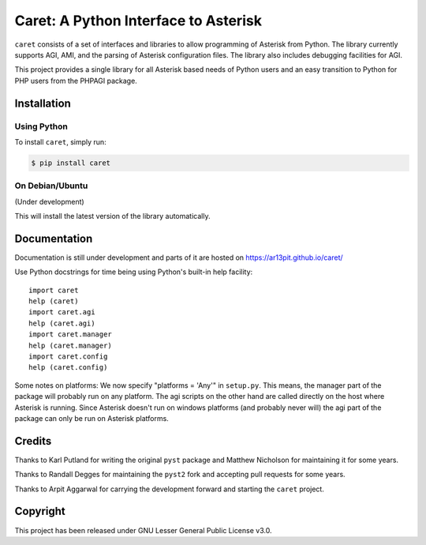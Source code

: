 Caret: A Python Interface to Asterisk
=====================================

``caret`` consists of a set of interfaces and libraries to allow programming of
Asterisk from Python. The library currently supports AGI, AMI, and the parsing
of Asterisk configuration files. The library also includes debugging facilities
for AGI.

This project provides a single library for all Asterisk based needs
of Python users and an easy transition to Python for PHP users from the PHPAGI package.


Installation
------------

Using Python
************

To install ``caret``, simply run:

.. code-block:: console

    $ pip install caret

On Debian/Ubuntu
****************
(Under development)

This will install the latest version of the library automatically.


Documentation
-------------

Documentation is still under development and parts of it are hosted on
https://ar13pit.github.io/caret/

Use Python docstrings for time being using
Python's built-in help facility::

 import caret
 help (caret)
 import caret.agi
 help (caret.agi)
 import caret.manager
 help (caret.manager)
 import caret.config
 help (caret.config)

Some notes on platforms: We now specify "platforms = 'Any'" in
``setup.py``. This means, the manager part of the package will probably
run on any platform. The agi scripts on the other hand are called
directly on the host where Asterisk is running. Since Asterisk doesn't
run on windows platforms (and probably never will) the agi part of the
package can only be run on Asterisk platforms.


Credits
-------

Thanks to Karl Putland for writing the original ``pyst`` package and
Matthew Nicholson for maintaining it for some years.

Thanks to Randall Degges for maintaining the ``pyst2`` fork and accepting
pull requests for some years.

Thanks to Arpit Aggarwal for carrying the development forward and starting the
``caret`` project.

Copyright
---------

This project has been released under GNU Lesser General Public License v3.0.



